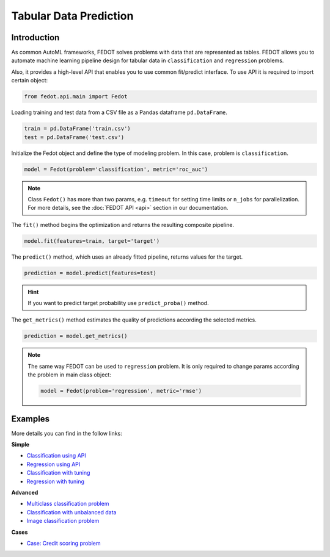 Tabular Data Prediction
==============================================

Introduction
~~~~~~~~~~~~

As common AutoML frameworks, FEDOT solves problems with data that are represented as tables.
FEDOT allows you to automate machine learning pipeline design for tabular data in ``classification`` and ``regression``
problems.

Also, it provides a high-level API that enables you to use common fit/predict interface. To use API it is required
to import certain object:

.. code-block:: python

    from fedot.api.main import Fedot

Loading training and test data from a CSV file as a Pandas dataframe ``pd.DataFrame``.

.. code-block:: python

    train = pd.DataFrame('train.csv')
    test = pd.DataFrame('test.csv')

Initialize the Fedot object and define the type of modeling problem. In this case, problem is ``classification``.

.. code-block:: python

    model = Fedot(problem='classification', metric='roc_auc')

.. note::

    Class ``Fedot()`` has more than two params, e.g. ``timeout`` for setting time limits or
    ``n_jobs`` for parallelization. For more details, see the :doc:`FEDOT API <api>` section in our documentation.

The ``fit()`` method begins the optimization and returns the resulting composite pipeline.

.. code-block:: python

    model.fit(features=train, target='target')

The ``predict()`` method, which uses an already fitted pipeline, returns values for the target.

.. code-block:: python

    prediction = model.predict(features=test)

.. hint::

    If you want to predict target probability use ``predict_proba()`` method.

The ``get_metrics()`` method estimates the quality of predictions according the selected metrics.

.. code-block:: python

    prediction = model.get_metrics()

.. note::

    The same way FEDOT can be used to ``regression`` problem. It is only required to change params according the problem
    in main class object:

    .. code-block:: python

        model = Fedot(problem='regression', metric='rmse')

Examples
~~~~~~~~

More details you can find in the follow links:

**Simple**

* `Classification using API <https://github.com/nccr-itmo/FEDOT/blob/master/examples/simple/classification/api_classification.py>`_
* `Regression using API <https://github.com/nccr-itmo/FEDOT/blob/master/examples/simple/regression/api_regression.py>`_
* `Classification with tuning <https://github.com/nccr-itmo/FEDOT/blob/master/examples/simple/classification/classification_with_tuning.py>`_
* `Regression with tuning <https://github.com/nccr-itmo/FEDOT/blob/master/examples/simple/regression/regression_with_tuning.py>`_

**Advanced**

* `Multiclass classification problem <https://github.com/nccr-itmo/FEDOT/blob/master/examples/simple/classification/multiclass_prediction.py>`_
* `Classification with unbalanced data <https://github.com/nccr-itmo/FEDOT/blob/master/examples/simple/classification/resample_examples.py>`_
* `Image classification problem <https://github.com/nccr-itmo/FEDOT/blob/master/examples/simple/classification/image_classification_problem.py>`_

**Cases**

* `Case: Credit scoring problem <https://github.com/nccr-itmo/FEDOT/blob/master/cases/credit_scoring/credit_scoring_problem.py>`_